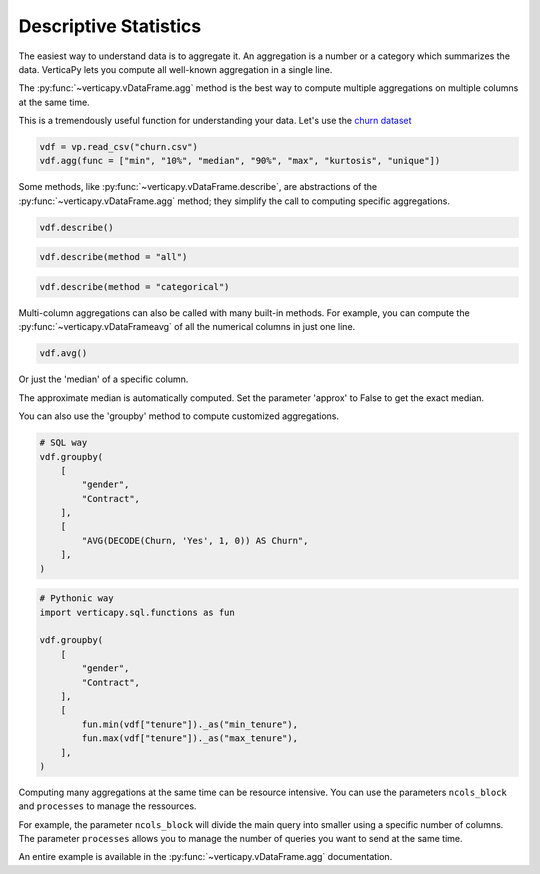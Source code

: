 .. _user_guide.data_exploration.descriptive_statistics:

=======================
Descriptive Statistics
=======================

The easiest way to understand data is to aggregate it. 
An aggregation is a number or a category which summarizes the data. 
VerticaPy lets you compute all well-known aggregation in a single line.

The :py:func:`~verticapy.vDataFrame.agg` method is the best way to compute multiple aggregations on multiple columns at the same time.

.. ipython:: python

  import verticapy as vp

  help(vp.vDataFrame.agg)

This is a tremendously useful function for understanding your data. 
Let's use the `churn dataset <https://github.com/vertica/VerticaPy/blob/master/examples/business/churn/customers.csv>`_

.. code-block::

  vdf = vp.read_csv("churn.csv")
  vdf.agg(func = ["min", "10%", "median", "90%", "max", "kurtosis", "unique"])

.. ipython:: python
  :suppress:

  vdf = vp.read_csv("/project/data/VerticaPy/docs/source/_static/website/user_guides/data_exploration/churn.csv")
  res = vdf.agg(func = ["min", "10%", "median", "90%", "max", "kurtosis", "unique"])
  html_file = open("/project/data/VerticaPy/docs/figures/user_guides_data_exploration_descriptive_stats_vdf_agg.html", "w")
  html_file.write(res._repr_html_())
  html_file.close()

.. raw:: html
  :file: /project/data/VerticaPy/docs/figures/user_guides_data_exploration_descriptive_stats_vdf_agg.html

Some methods, like :py:func:`~verticapy.vDataFrame.describe`, are abstractions of the :py:func:`~verticapy.vDataFrame.agg` method; they simplify the call to computing specific aggregations.

.. code-block::

  vdf.describe()

.. ipython:: python
  :suppress:

  res = vdf.describe()
  html_file = open("/project/data/VerticaPy/docs/figures/user_guides_data_exploration_descriptive_stats_vdf_describe.html", "w")
  html_file.write(res._repr_html_())
  html_file.close()

.. raw:: html
  :file: /project/data/VerticaPy/docs/figures/user_guides_data_exploration_descriptive_stats_vdf_describe.html

.. code-block::

  vdf.describe(method = "all")

.. ipython:: python
  :suppress:

  res = vdf.describe(method = "all")
  html_file = open("/project/data/VerticaPy/docs/figures/user_guides_data_exploration_descriptive_stats_vdf_describe_all.html", "w")
  html_file.write(res._repr_html_())
  html_file.close()

.. raw:: html
  :file: /project/data/VerticaPy/docs/figures/user_guides_data_exploration_descriptive_stats_vdf_describe_all.html

.. code-block::

  vdf.describe(method = "categorical")

.. ipython:: python
  :suppress:

  res = vdf.describe(method = "categorical")
  html_file = open("/project/data/VerticaPy/docs/figures/user_guides_data_exploration_descriptive_stats_vdf_describe_categorical.html", "w")
  html_file.write(res._repr_html_())
  html_file.close()

.. raw:: html
  :file: /project/data/VerticaPy/docs/figures/user_guides_data_exploration_descriptive_stats_vdf_describe_categorical.html

Multi-column aggregations can also be called with many built-in methods. For example, you can compute the :py:func:`~verticapy.vDataFrameavg` of all the numerical columns in just one line.

.. code-block::

  vdf.avg()

.. ipython:: python
  :suppress:

  res = vdf.avg()
  html_file = open("/project/data/VerticaPy/docs/figures/user_guides_data_exploration_descriptive_stats_vdf_avg.html", "w")
  html_file.write(res._repr_html_())
  html_file.close()

.. raw:: html
  :file: /project/data/VerticaPy/docs/figures/user_guides_data_exploration_descriptive_stats_vdf_avg.html

Or just the 'median' of a specific column.

.. ipython:: python

  vdf["tenure"].median()

The approximate median is automatically computed. Set the parameter 'approx' to False to get the exact median.

.. ipython:: python

  vdf["tenure"].median(approx = False)

You can also use the 'groupby' method to compute customized aggregations.

.. code-block:: python

  # SQL way
  vdf.groupby(
      [
          "gender",
          "Contract",
      ],
      [
          "AVG(DECODE(Churn, 'Yes', 1, 0)) AS Churn",
      ],
  )

.. ipython:: python
  :suppress:

  res = vdf.groupby(
      [
          "gender",
          "Contract",
      ],
      [
          "AVG(DECODE(Churn, 'Yes', 1, 0)) AS Churn",
      ],
  )
  html_file = open("/project/data/VerticaPy/docs/figures/user_guides_data_exploration_descriptive_stats_group_by.html", "w")
  html_file.write(res._repr_html_())
  html_file.close()

.. raw:: html
  :file: /project/data/VerticaPy/docs/figures/user_guides_data_exploration_descriptive_stats_group_by.html

.. code-block:: python

  # Pythonic way
  import verticapy.sql.functions as fun

  vdf.groupby(
      [
          "gender",
          "Contract",
      ],
      [
          fun.min(vdf["tenure"])._as("min_tenure"),
          fun.max(vdf["tenure"])._as("max_tenure"),
      ],
  )

.. ipython:: python
  :suppress:

  import verticapy.sql.functions as fun

  res = vdf.groupby(
      [
          "gender",
          "Contract",
      ],
      [
          fun.min(vdf["tenure"])._as("min_tenure"),
          fun.max(vdf["tenure"])._as("max_tenure"),
      ],
  )
  html_file = open("/project/data/VerticaPy/docs/figures/user_guides_data_exploration_descriptive_stats_group_by_python.html", "w")
  html_file.write(res._repr_html_())
  html_file.close()

.. raw:: html
  :file: /project/data/VerticaPy/docs/figures/user_guides_data_exploration_descriptive_stats_group_by_python.html

Computing many aggregations at the same time can be resource intensive. 
You can use the parameters ``ncols_block`` and ``processes`` to manage the ressources.

For example, the parameter ``ncols_block`` will divide the main query into smaller using a specific number of columns. The parameter ``processes`` allows you to manage the number of queries you want to send at the same time. 

An entire example is available in the :py:func:`~verticapy.vDataFrame.agg` documentation.